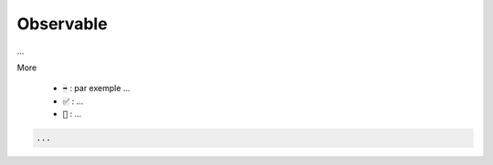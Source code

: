 ============
Observable
============

...

More

	* :code:`➡️` : par exemple ...
	* :code:`✅` : ...
	* :code:`🚫` : ...

.. code:: java

		...